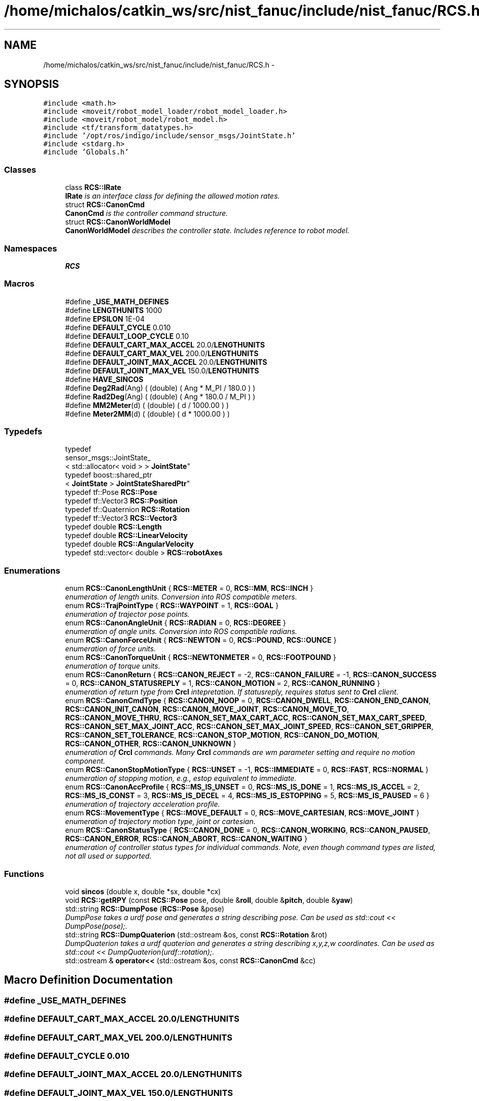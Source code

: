 .TH "/home/michalos/catkin_ws/src/nist_fanuc/include/nist_fanuc/RCS.h" 3 "Fri Mar 18 2016" "CRCL FANUC" \" -*- nroff -*-
.ad l
.nh
.SH NAME
/home/michalos/catkin_ws/src/nist_fanuc/include/nist_fanuc/RCS.h \- 
.SH SYNOPSIS
.br
.PP
\fC#include <math\&.h>\fP
.br
\fC#include <moveit/robot_model_loader/robot_model_loader\&.h>\fP
.br
\fC#include <moveit/robot_model/robot_model\&.h>\fP
.br
\fC#include <tf/transform_datatypes\&.h>\fP
.br
\fC#include '/opt/ros/indigo/include/sensor_msgs/JointState\&.h'\fP
.br
\fC#include <stdarg\&.h>\fP
.br
\fC#include 'Globals\&.h'\fP
.br

.SS "Classes"

.in +1c
.ti -1c
.RI "class \fBRCS::IRate\fP"
.br
.RI "\fI\fBIRate\fP is an interface class for defining the allowed motion rates\&. \fP"
.ti -1c
.RI "struct \fBRCS::CanonCmd\fP"
.br
.RI "\fI\fBCanonCmd\fP is the controller command structure\&. \fP"
.ti -1c
.RI "struct \fBRCS::CanonWorldModel\fP"
.br
.RI "\fI\fBCanonWorldModel\fP describes the controller state\&. Includes reference to robot model\&. \fP"
.in -1c
.SS "Namespaces"

.in +1c
.ti -1c
.RI "\fBRCS\fP"
.br
.in -1c
.SS "Macros"

.in +1c
.ti -1c
.RI "#define \fB_USE_MATH_DEFINES\fP"
.br
.ti -1c
.RI "#define \fBLENGTHUNITS\fP   1000"
.br
.ti -1c
.RI "#define \fBEPSILON\fP   1E-04"
.br
.ti -1c
.RI "#define \fBDEFAULT_CYCLE\fP   0\&.010"
.br
.ti -1c
.RI "#define \fBDEFAULT_LOOP_CYCLE\fP   0\&.10"
.br
.ti -1c
.RI "#define \fBDEFAULT_CART_MAX_ACCEL\fP   20\&.0/\fBLENGTHUNITS\fP"
.br
.ti -1c
.RI "#define \fBDEFAULT_CART_MAX_VEL\fP   200\&.0/\fBLENGTHUNITS\fP"
.br
.ti -1c
.RI "#define \fBDEFAULT_JOINT_MAX_ACCEL\fP   20\&.0/\fBLENGTHUNITS\fP"
.br
.ti -1c
.RI "#define \fBDEFAULT_JOINT_MAX_VEL\fP   150\&.0/\fBLENGTHUNITS\fP"
.br
.ti -1c
.RI "#define \fBHAVE_SINCOS\fP"
.br
.ti -1c
.RI "#define \fBDeg2Rad\fP(Ang)   ( (double) ( Ang * M_PI / 180\&.0 ) )"
.br
.ti -1c
.RI "#define \fBRad2Deg\fP(Ang)   ( (double) ( Ang * 180\&.0 / M_PI ) )"
.br
.ti -1c
.RI "#define \fBMM2Meter\fP(d)   ( (double) ( d / 1000\&.00 ) )"
.br
.ti -1c
.RI "#define \fBMeter2MM\fP(d)   ( (double) ( d * 1000\&.00 ) )"
.br
.in -1c
.SS "Typedefs"

.in +1c
.ti -1c
.RI "typedef 
.br
sensor_msgs::JointState_
.br
< std::allocator< void > > \fBJointState\fP"
.br
.ti -1c
.RI "typedef boost::shared_ptr
.br
< \fBJointState\fP > \fBJointStateSharedPtr\fP"
.br
.ti -1c
.RI "typedef tf::Pose \fBRCS::Pose\fP"
.br
.ti -1c
.RI "typedef tf::Vector3 \fBRCS::Position\fP"
.br
.ti -1c
.RI "typedef tf::Quaternion \fBRCS::Rotation\fP"
.br
.ti -1c
.RI "typedef tf::Vector3 \fBRCS::Vector3\fP"
.br
.ti -1c
.RI "typedef double \fBRCS::Length\fP"
.br
.ti -1c
.RI "typedef double \fBRCS::LinearVelocity\fP"
.br
.ti -1c
.RI "typedef double \fBRCS::AngularVelocity\fP"
.br
.ti -1c
.RI "typedef std::vector< double > \fBRCS::robotAxes\fP"
.br
.in -1c
.SS "Enumerations"

.in +1c
.ti -1c
.RI "enum \fBRCS::CanonLengthUnit\fP { \fBRCS::METER\fP = 0, \fBRCS::MM\fP, \fBRCS::INCH\fP }"
.br
.RI "\fIenumeration of length units\&. Conversion into ROS compatible meters\&. \fP"
.ti -1c
.RI "enum \fBRCS::TrajPointType\fP { \fBRCS::WAYPOINT\fP = 1, \fBRCS::GOAL\fP }"
.br
.RI "\fIenumeration of trajector pose points\&. \fP"
.ti -1c
.RI "enum \fBRCS::CanonAngleUnit\fP { \fBRCS::RADIAN\fP = 0, \fBRCS::DEGREE\fP }"
.br
.RI "\fIenumeration of angle units\&. Conversion into ROS compatible radians\&. \fP"
.ti -1c
.RI "enum \fBRCS::CanonForceUnit\fP { \fBRCS::NEWTON\fP = 0, \fBRCS::POUND\fP, \fBRCS::OUNCE\fP }"
.br
.RI "\fIenumeration of force units\&. \fP"
.ti -1c
.RI "enum \fBRCS::CanonTorqueUnit\fP { \fBRCS::NEWTONMETER\fP = 0, \fBRCS::FOOTPOUND\fP }"
.br
.RI "\fIenumeration of torque units\&. \fP"
.ti -1c
.RI "enum \fBRCS::CanonReturn\fP { \fBRCS::CANON_REJECT\fP = -2, \fBRCS::CANON_FAILURE\fP = -1, \fBRCS::CANON_SUCCESS\fP = 0, \fBRCS::CANON_STATUSREPLY\fP = 1, \fBRCS::CANON_MOTION\fP = 2, \fBRCS::CANON_RUNNING\fP }"
.br
.RI "\fIenumeration of return type from \fBCrcl\fP intepretation\&. If statusreply, requires status sent to \fBCrcl\fP client\&. \fP"
.ti -1c
.RI "enum \fBRCS::CanonCmdType\fP { \fBRCS::CANON_NOOP\fP = 0, \fBRCS::CANON_DWELL\fP, \fBRCS::CANON_END_CANON\fP, \fBRCS::CANON_INIT_CANON\fP, \fBRCS::CANON_MOVE_JOINT\fP, \fBRCS::CANON_MOVE_TO\fP, \fBRCS::CANON_MOVE_THRU\fP, \fBRCS::CANON_SET_MAX_CART_ACC\fP, \fBRCS::CANON_SET_MAX_CART_SPEED\fP, \fBRCS::CANON_SET_MAX_JOINT_ACC\fP, \fBRCS::CANON_SET_MAX_JOINT_SPEED\fP, \fBRCS::CANON_SET_GRIPPER\fP, \fBRCS::CANON_SET_TOLERANCE\fP, \fBRCS::CANON_STOP_MOTION\fP, \fBRCS::CANON_DO_MOTION\fP, \fBRCS::CANON_OTHER\fP, \fBRCS::CANON_UNKNOWN\fP }"
.br
.RI "\fIenumeration of \fBCrcl\fP commands\&. Many \fBCrcl\fP commands are wm parameter setting and require no motion component\&. \fP"
.ti -1c
.RI "enum \fBRCS::CanonStopMotionType\fP { \fBRCS::UNSET\fP = -1, \fBRCS::IMMEDIATE\fP = 0, \fBRCS::FAST\fP, \fBRCS::NORMAL\fP }"
.br
.RI "\fIenumeration of stopping motion, e\&.g\&., estop equivalent to immediate\&. \fP"
.ti -1c
.RI "enum \fBRCS::CanonAccProfile\fP { \fBRCS::MS_IS_UNSET\fP = 0, \fBRCS::MS_IS_DONE\fP = 1, \fBRCS::MS_IS_ACCEL\fP = 2, \fBRCS::MS_IS_CONST\fP = 3, \fBRCS::MS_IS_DECEL\fP = 4, \fBRCS::MS_IS_ESTOPPING\fP = 5, \fBRCS::MS_IS_PAUSED\fP = 6 }"
.br
.RI "\fIenumeration of trajectory acceleration profile\&. \fP"
.ti -1c
.RI "enum \fBRCS::MovementType\fP { \fBRCS::MOVE_DEFAULT\fP = 0, \fBRCS::MOVE_CARTESIAN\fP, \fBRCS::MOVE_JOINT\fP }"
.br
.RI "\fIenumeration of trajectory motion type, joint or cartesian\&. \fP"
.ti -1c
.RI "enum \fBRCS::CanonStatusType\fP { \fBRCS::CANON_DONE\fP = 0, \fBRCS::CANON_WORKING\fP, \fBRCS::CANON_PAUSED\fP, \fBRCS::CANON_ERROR\fP, \fBRCS::CANON_ABORT\fP, \fBRCS::CANON_WAITING\fP }"
.br
.RI "\fIenumeration of controller status types for individual commands\&. Note, even though command types are listed, not all used or supported\&. \fP"
.in -1c
.SS "Functions"

.in +1c
.ti -1c
.RI "void \fBsincos\fP (double x, double *sx, double *cx)"
.br
.ti -1c
.RI "void \fBRCS::getRPY\fP (const \fBRCS::Pose\fP pose, double &\fBroll\fP, double &\fBpitch\fP, double &\fByaw\fP)"
.br
.ti -1c
.RI "std::string \fBRCS::DumpPose\fP (\fBRCS::Pose\fP &pose)"
.br
.RI "\fIDumpPose takes a urdf pose and generates a string describing pose\&. Can be used as std::cout << DumpPose(pose);\&. \fP"
.ti -1c
.RI "std::string \fBRCS::DumpQuaterion\fP (std::ostream &os, const \fBRCS::Rotation\fP &rot)"
.br
.RI "\fIDumpQuaterion takes a urdf quaterion and generates a string describing x,y,z,w coordinates\&. Can be used as std::cout << DumpQuaterion(urdf::rotation);\&. \fP"
.ti -1c
.RI "std::ostream & \fBoperator<<\fP (std::ostream &os, const \fBRCS::CanonCmd\fP &cc)"
.br
.in -1c
.SH "Macro Definition Documentation"
.PP 
.SS "#define _USE_MATH_DEFINES"

.SS "#define DEFAULT_CART_MAX_ACCEL   20\&.0/\fBLENGTHUNITS\fP"

.SS "#define DEFAULT_CART_MAX_VEL   200\&.0/\fBLENGTHUNITS\fP"

.SS "#define DEFAULT_CYCLE   0\&.010"

.SS "#define DEFAULT_JOINT_MAX_ACCEL   20\&.0/\fBLENGTHUNITS\fP"

.SS "#define DEFAULT_JOINT_MAX_VEL   150\&.0/\fBLENGTHUNITS\fP"

.SS "#define DEFAULT_LOOP_CYCLE   0\&.10"

.SS "#define Deg2Rad(Ang)   ( (double) ( Ang * M_PI / 180\&.0 ) )"

.SS "#define EPSILON   1E-04"

.SS "#define HAVE_SINCOS"

.SS "#define LENGTHUNITS   1000"

.SS "#define Meter2MM(d)   ( (double) ( d * 1000\&.00 ) )"

.SS "#define MM2Meter(d)   ( (double) ( d / 1000\&.00 ) )"

.SS "#define Rad2Deg(Ang)   ( (double) ( Ang * 180\&.0 / M_PI ) )"

.SH "Typedef Documentation"
.PP 
.SS "typedef sensor_msgs::JointState_<std::allocator<void> > \fBJointState\fP"

.SS "typedef boost::shared_ptr<\fBJointState\fP> \fBJointStateSharedPtr\fP"

.SH "Function Documentation"
.PP 
.SS "std::ostream& operator<< (std::ostream &os, const \fBRCS::CanonCmd\fP &cc)\fC [inline]\fP"

.SS "void sincos (doublex, double *sx, double *cx)\fC [inline]\fP"

.SH "Author"
.PP 
Generated automatically by Doxygen for CRCL FANUC from the source code\&.
